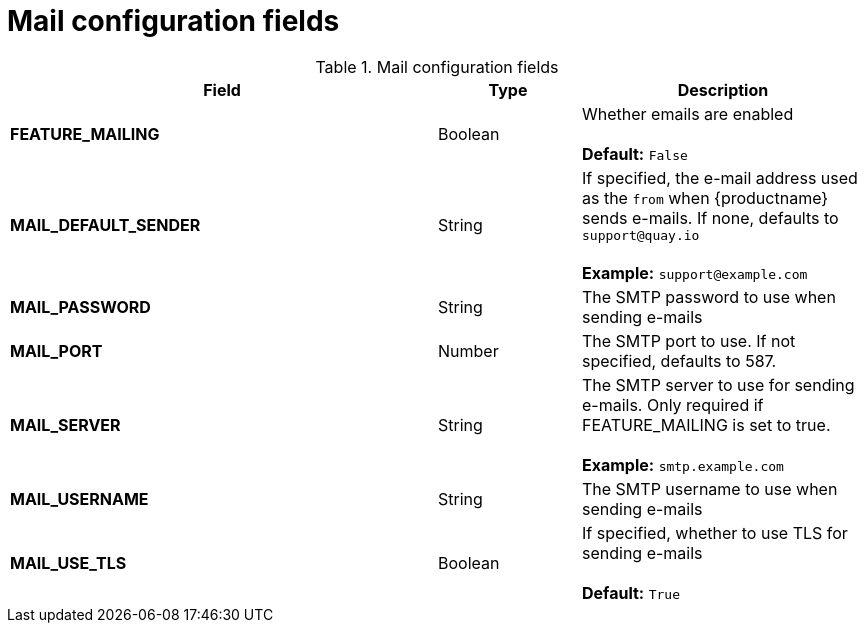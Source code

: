 [[config-fields-mail]]
= Mail configuration fields 


.Mail configuration fields
[cols="3a,1a,2a",options="header"]
|===
| Field | Type | Description
| **FEATURE_MAILING**   | Boolean |   Whether emails are enabled + 
 + 
**Default:** `False`
| **MAIL_DEFAULT_SENDER** | String | If specified, the e-mail address used as the `from` when {productname} sends e-mails. If none, defaults to `support@quay.io` + 
 + 
**Example:** `support@example.com`
| **MAIL_PASSWORD** | String | The SMTP password to use when sending e-mails
| **MAIL_PORT** | Number | The SMTP port to use. If not specified, defaults to 587.
| **MAIL_SERVER** | String | The SMTP server to use for sending e-mails. Only required if FEATURE_MAILING is set to true. + 
 + 
**Example:** `smtp.example.com`
| **MAIL_USERNAME** | String | The SMTP username to use when sending e-mails
| **MAIL_USE_TLS** | Boolean |  If specified, whether to use TLS for sending e-mails + 
 + 
**Default:** `True`
|===